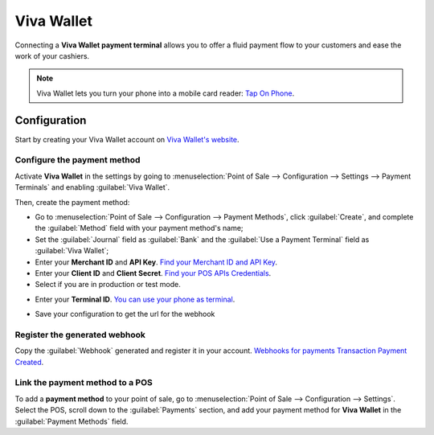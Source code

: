 ===========
Viva Wallet
===========

Connecting a **Viva Wallet payment terminal**  allows you to offer a fluid payment flow to your
customers and ease the work of your cashiers.

.. note::
   Viva Wallet lets you turn your phone into a mobile card reader: `Tap On Phone
   <https://www.vivawallet.com/gb_en/blog-tap-on-phone-gb>`_.

Configuration
=============

Start by creating your Viva Wallet account on `Viva Wallet's website <https://www.vivawallet.com>`_.

Configure the payment method
----------------------------

Activate **Viva Wallet** in the settings by going to :menuselection:`Point of Sale --> Configuration
--> Settings --> Payment Terminals` and enabling :guilabel:`Viva Wallet`.

Then, create the payment method:

- Go to :menuselection:`Point of Sale --> Configuration --> Payment Methods`, click
  :guilabel:`Create`, and complete the :guilabel:`Method` field with your payment method's name;
- Set the :guilabel:`Journal` field as :guilabel:`Bank` and the :guilabel:`Use a Payment Terminal`
  field as :guilabel:`Viva Wallet`;
- Enter your **Merchant ID** and **API Key**. `Find your Merchant ID and API Key
  <https://developer.vivawallet.com/getting-started/find-your-account-credentials/merchant-id-and-api-key/>`_.
- Enter your **Client ID** and **Client Secret**. `Find your POS APIs Credentials
  <https://developer.vivawallet.com/getting-started/find-your-account-credentials/pos-apis-credentials/>`_.
- Select if you are in production or test mode.

.. image:: viva_wallet/create-method-viva-wallet.png
   :alt: payment method creation form

- Enter your **Terminal ID**. `You can use your phone as terminal
  <https://developer.vivawallet.com/tutorials/pos-terminals/tap-on-phone/>`_.

  .. image:: viva_wallet/get-terminal-id.png
     :alt: payment method creation form

- Save your configuration to get the url for the webhook

Register the generated webhook
------------------------------

Copy the :guilabel:`Webhook` generated and register it in your account.
`Webhooks for payments Transaction Payment Created <https://developer.vivawallet.com/webhooks-for-payments/transaction-payment-created/>`_.

.. image:: viva_wallet/register-webhook.png
   :alt: payment method creation form

Link the payment method to a POS
--------------------------------

To add a **payment method** to your point of sale, go to :menuselection:`Point of Sale -->
Configuration --> Settings`. Select the POS, scroll down to the :guilabel:`Payments` section, and
add your payment method for **Viva Wallet** in the :guilabel:`Payment Methods` field.
